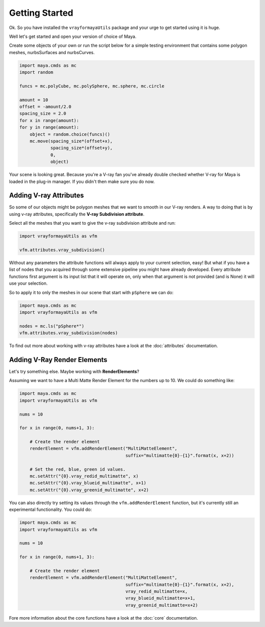Getting Started
===============

Ok. So you have installed the ``vrayformayaUtils`` package and your urge to get started using it is huge.

Well let's get started and open your version of choice of Maya.

Create some objects of your own or run the script below for a simple testing environment that contains some polygon
meshes, nurbsSurfaces and nurbsCurves.

.. code-block:: python

    import maya.cmds as mc
    import random

    funcs = mc.polyCube, mc.polySphere, mc.sphere, mc.circle

    amount = 10
    offset = -amount/2.0
    spacing_size = 2.0
    for x in range(amount):
    for y in range(amount):
        object = random.choice(funcs)()
        mc.move(spacing_size*(offset+x),
                spacing_size*(offset+y),
                0,
                object)

Your scene is looking great. Because you're a V-ray fan you've already double checked whether V-ray for Maya is loaded
in the plug-in manager. If you didn't then make sure you do now.


Adding V-ray Attributes
-----------------------

So some of our objects might be polygon meshes that we want to smooth in our V-ray renders. A way to doing that is
by using v-ray attributes, specifically the **V-ray Subdivision attribute**.

Select all the meshes that you want to give the v-ray subdivision attribute and run:

.. code-block:: python

    import vrayformayaUtils as vfm

    vfm.attributes.vray_subdivision()

Without any parameters the attribute functions will always apply to your current selection, easy! But what if you have
a list of nodes that you acquired through some extensive pipeline you might have already developed. Every attribute
functions first argument is its input list that it will operate on, only when that argument is not provided (and is None)
it will use your selection.

So to apply it to only the meshes in our scene that start with ``pSphere`` we can do:

.. code-block:: python

    import maya.cmds as mc
    import vrayformayaUtils as vfm

    nodes = mc.ls("pSphere*")
    vfm.attributes.vray_subdivision(nodes)


To find out more about working with v-ray attributes have a look at the :doc:`attributes` documentation.


Adding V-Ray Render Elements
----------------------------

Let's try something else. Maybe working with **RenderElements**?

Assuming we want to have a Multi Matte Render Element for the numbers up to 10. We could do something like:

.. code-block:: python

    import maya.cmds as mc
    import vrayformayaUtils as vfm

    nums = 10

    for x in range(0, nums+1, 3):

        # Create the render element
        renderElement = vfm.addRenderElement("MultiMatteElement",
                                             suffix="multimatte{0}-{1}".format(x, x+2))

        # Set the red, blue, green id values.
        mc.setAttr("{0}.vray_redid_multimatte", x)
        mc.setAttr("{0}.vray_blueid_multimatte", x+1)
        mc.setAttr("{0}.vray_greenid_multimatte", x+2)


You can also directly try setting its values through the ``vfm.addRenderElement`` function, but it's currently still an
experimental functionality. You could do:

.. code-block:: python

    import maya.cmds as mc
    import vrayformayaUtils as vfm

    nums = 10

    for x in range(0, nums+1, 3):

        # Create the render element
        renderElement = vfm.addRenderElement("MultiMatteElement",
                                             suffix="multimatte{0}-{1}".format(x, x+2),
                                             vray_redid_multimatte=x,
                                             vray_blueid_multimatte=x+1,
                                             vray_greenid_multimatte=x+2)

Fore more information about the core functions have a look at the :doc:`core` documentation.
